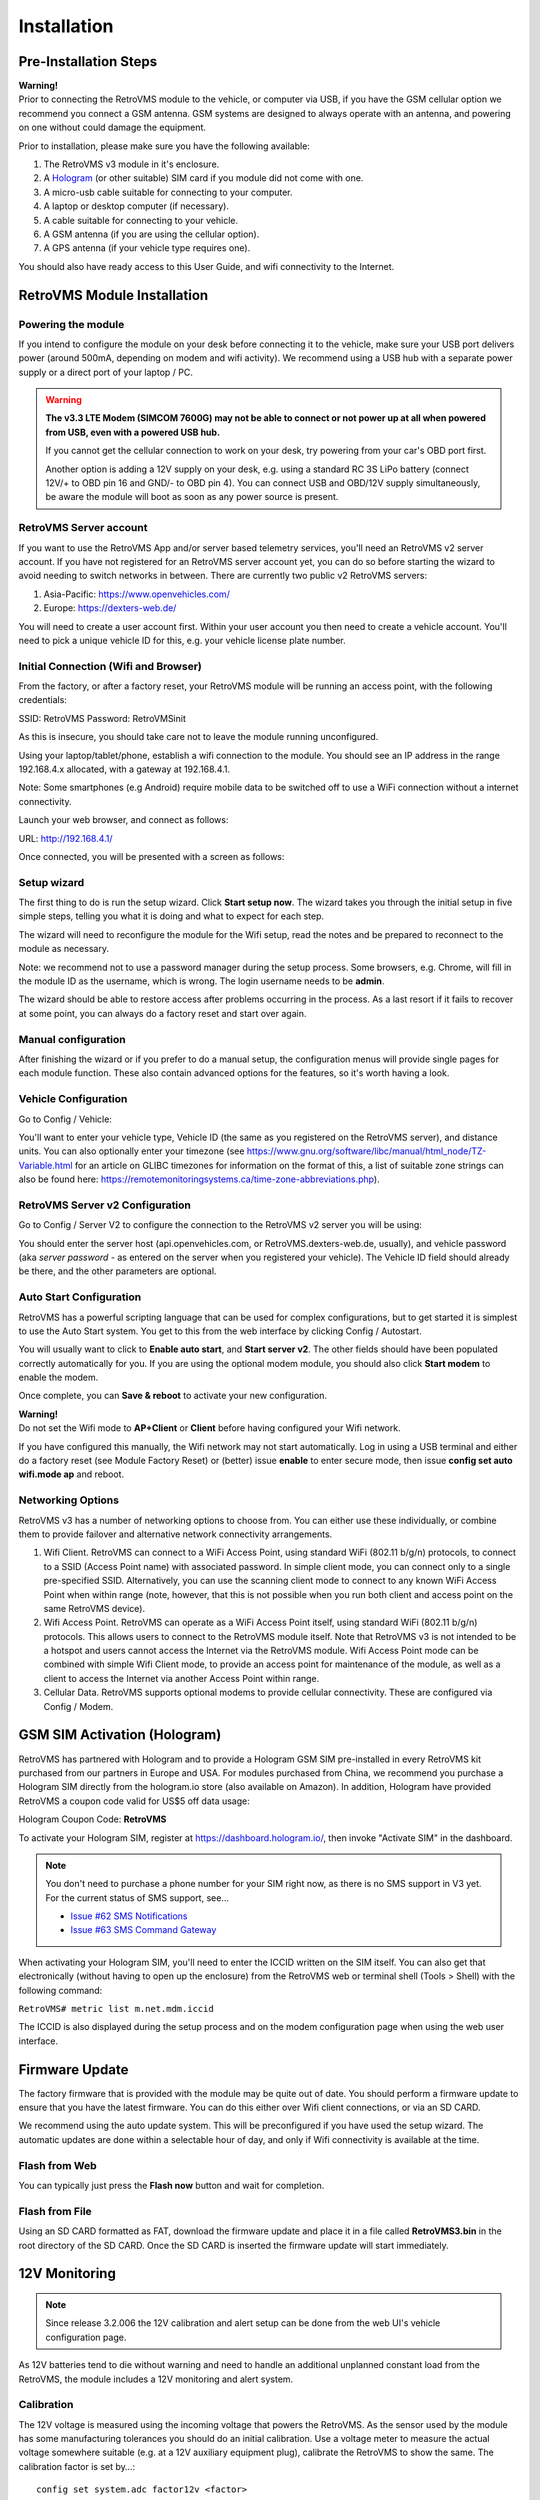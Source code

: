 ============
Installation
============

----------------------
Pre-Installation Steps
----------------------

.. image:: warning.png
  :width: 100px
  :align: left

| **Warning!**
| Prior to connecting the RetroVMS module to the vehicle, or computer via USB, if you have the GSM cellular option we recommend you connect a GSM antenna. GSM systems are designed to always operate with an antenna, and powering on one without could damage the equipment.

Prior to installation, please make sure you have the following available:

#. The RetroVMS v3 module in it's enclosure.
#. A `Hologram <https://hologram.io>`_ (or other suitable) SIM card if you module did not come with one.
#. A micro-usb cable suitable for connecting to your computer.
#. A laptop or desktop computer (if necessary).
#. A cable suitable for connecting to your vehicle.
#. A GSM antenna (if you are using the cellular option).
#. A GPS antenna (if your vehicle type requires one).



You should also have ready access to this User Guide, and wifi connectivity to the Internet.

------------------------
RetroVMS Module Installation
------------------------

^^^^^^^^^^^^^^^^^^^
Powering the module
^^^^^^^^^^^^^^^^^^^

If you intend to configure the module on your desk before connecting it to the vehicle, make sure your USB port delivers power (around 500mA, depending on modem and wifi activity). We recommend using a USB hub with a separate power supply or a direct port of your laptop / PC.

.. warning::
  **The v3.3 LTE Modem (SIMCOM 7600G) may not be able to connect or not power up at all
  when powered from USB, even with a powered USB hub.**
  
  If you cannot get the cellular connection to work on your desk, try powering from your
  car's OBD port first.
  
  Another option is adding a 12V supply on your desk, e.g. using a standard RC 3S LiPo battery
  (connect 12V/+ to OBD pin 16 and GND/- to OBD pin 4). You can connect USB and OBD/12V supply
  simultaneously, be aware the module will boot as soon as any power source is present.


^^^^^^^^^^^^^^^^^^^
RetroVMS Server account
^^^^^^^^^^^^^^^^^^^

If you want to use the RetroVMS App and/or server based telemetry services, you'll need an RetroVMS v2 server account. If you have not registered for an RetroVMS server account yet, you can do so before starting the wizard to avoid needing to switch networks in between. There are currently two public v2 RetroVMS servers:

#. Asia-Pacific: https://www.openvehicles.com/

#. Europe:	https://dexters-web.de/

You will need to create a user account first. Within your user account you then need to create a vehicle account. You'll need to pick a unique vehicle ID for this, e.g. your vehicle license plate number.

^^^^^^^^^^^^^^^^^^^^^^^^^^^^^^^^^^^^^
Initial Connection (Wifi and Browser)
^^^^^^^^^^^^^^^^^^^^^^^^^^^^^^^^^^^^^

From the factory, or after a factory reset, your RetroVMS module will be running an access point, with the following credentials:

SSID:		RetroVMS
Password:	RetroVMSinit

As this is insecure, you should take care not to leave the module running unconfigured.

Using your laptop/tablet/phone, establish a wifi connection to the module. You should see an IP address in the range 192.168.4.x allocated, with a gateway at 192.168.4.1.

Note: Some smartphones (e.g Android) require mobile data to be switched off to use a WiFi connection without a internet connectivity.

Launch your web browser, and connect as follows:

URL:		http://192.168.4.1/

Once connected, you will be presented with a screen as follows:

.. image:: setup1.jpg

^^^^^^^^^^^^
Setup wizard
^^^^^^^^^^^^

The first thing to do is run the setup wizard. Click **Start setup now**. The wizard takes you through the initial setup in five simple steps, telling you what it is doing and what to expect for each step.

.. image:: setup2.jpg

The wizard will need to reconfigure the module for the Wifi setup, read the notes and be prepared to reconnect to the module as necessary.

Note: we recommend not to use a password manager during the setup process. Some browsers, e.g. Chrome, will fill in the module ID as the username, which is wrong. The login username needs to be **admin**.

The wizard should be able to restore access after problems occurring in the process. As a last resort if it fails to recover at some point, you can always do a factory reset and start over again.

^^^^^^^^^^^^^^^^^^^^
Manual configuration
^^^^^^^^^^^^^^^^^^^^

After finishing the wizard or if you prefer to do a manual setup, the configuration menus will provide single pages for each module function. These also contain advanced options for the features, so it's worth having a look.

.. _installation-vehicle-configuration:

^^^^^^^^^^^^^^^^^^^^^
Vehicle Configuration
^^^^^^^^^^^^^^^^^^^^^

Go to Config / Vehicle:

.. image:: setup3.jpg

You'll want to enter your vehicle type, Vehicle ID (the same as you registered on the RetroVMS server), and distance units. You can also optionally enter your timezone (see https://www.gnu.org/software/libc/manual/html_node/TZ-Variable.html for an article on GLIBC timezones for information on the format of this, a list of suitable zone strings can also be found here: https://remotemonitoringsystems.ca/time-zone-abbreviations.php).

^^^^^^^^^^^^^^^^^^^^^^^^^^^^
RetroVMS Server v2 Configuration
^^^^^^^^^^^^^^^^^^^^^^^^^^^^

Go to Config / Server V2 to configure the connection to the RetroVMS v2 server you will be using:

.. image:: setup4.jpg

You should enter the server host (api.openvehicles.com, or RetroVMS.dexters-web.de, usually), and vehicle password (aka *server password* - as entered on the server when you registered your vehicle). The Vehicle ID field should already be there, and the other parameters are optional.

^^^^^^^^^^^^^^^^^^^^^^^^
Auto Start Configuration
^^^^^^^^^^^^^^^^^^^^^^^^

RetroVMS has a powerful scripting language that can be used for complex configurations, but to get started it is simplest to use the Auto Start system. You get to this from the web interface by clicking Config / Autostart.

.. image:: setup5.jpg

You will usually want to click to **Enable auto start**, and **Start server v2**. The other fields should have been populated correctly automatically for you. If you are using the optional modem module, you should also click **Start modem** to enable the modem.

Once complete, you can **Save & reboot** to activate your new configuration.

.. image:: warning.png
  :width: 100px
  :align: left

| **Warning!**
| Do not set the Wifi mode to **AP+Client** or **Client** before having configured your Wifi network.

If you have configured this manually, the Wifi network may not start automatically. Log in using a USB terminal and either do a factory reset (see Module Factory Reset) or (better) issue **enable** to enter secure mode, then issue **config set auto wifi.mode ap** and reboot.

^^^^^^^^^^^^^^^^^^
Networking Options
^^^^^^^^^^^^^^^^^^

RetroVMS v3 has a number of networking options to choose from. You can either use these individually, or combine them to provide failover and alternative network connectivity arrangements.

#. Wifi Client. RetroVMS can connect to a WiFi Access Point, using standard WiFi (802.11 b/g/n) protocols, to connect to a SSID (Access Point name) with associated password. In simple client mode, you can connect only to a single pre-specified SSID. Alternatively, you can use the scanning client mode to connect to any known WiFi Access Point when within range (note, however, that this is not possible when you run both client and access point on the same RetroVMS device).

#. Wifi Access Point. RetroVMS can operate as a WiFi Access Point itself, using standard WiFi (802.11 b/g/n) protocols. This allows users to connect to the RetroVMS module itself. Note that RetroVMS v3 is not intended to be a hotspot and users cannot access the Internet via the RetroVMS module. Wifi Access Point mode can be combined with simple Wifi Client mode, to provide an access point for maintenance of the module, as well as a client to access the Internet via another Access Point within range.

#. Cellular Data. RetroVMS supports optional modems to provide cellular connectivity. These are configured via Config / Modem.

-----------------------------
GSM SIM Activation (Hologram)
-----------------------------

RetroVMS has partnered with Hologram and to provide a Hologram GSM SIM pre-installed in every RetroVMS kit purchased from our partners in Europe and USA. For modules purchased from China, we recommend you purchase a Hologram SIM directly from the hologram.io store (also available on Amazon). In addition, Hologram have provided RetroVMS a coupon code valid for US$5 off data usage:

Hologram Coupon Code: **RetroVMS**

To activate your Hologram SIM, register at https://dashboard.hologram.io/, then invoke "Activate SIM" in the dashboard.

.. note::
  You don't need to purchase a phone number for your SIM right now, as there is no SMS support in V3 yet.
  For the current status of SMS support, see…

  - `Issue #62 SMS Notifications <https://github.com/openvehicles/Open-Vehicle-Monitoring-System-3/issues/62>`_
  - `Issue #63 SMS Command Gateway <https://github.com/openvehicles/Open-Vehicle-Monitoring-System-3/issues/63>`_

When activating your Hologram SIM, you'll need to enter the ICCID written on the SIM itself. You can also get that electronically (without having to open up the enclosure) from the RetroVMS web or terminal shell (Tools > Shell) with the following command:

``RetroVMS# metric list m.net.mdm.iccid``

The ICCID is also displayed during the setup process and on the modem configuration page when using the web user interface.

.. image:: setup6.jpg

---------------
Firmware Update
---------------

.. image:: warning.png
  :width: 100px
  :align: left

The factory firmware that is provided with the module may be quite out of date. You should perform a firmware update to ensure that you have the latest firmware. You can do this either over Wifi client connections, or via an SD CARD.

We recommend using the auto update system. This will be preconfigured if you have used the setup wizard. The automatic updates are done within a selectable hour of day, and only if Wifi connectivity is available at the time.

^^^^^^^^^^^^^^
Flash from Web
^^^^^^^^^^^^^^

.. image:: setup7.png

You can typically just press the **Flash now** button and wait for completion.

^^^^^^^^^^^^^^^
Flash from File
^^^^^^^^^^^^^^^

Using an SD CARD formatted as FAT, download the firmware update and place it in a file called **RetroVMS3.bin** in the root directory of the SD CARD. Once the SD CARD is inserted the firmware update will start immediately.

--------------
12V Monitoring
--------------

.. note::
  Since release 3.2.006 the 12V calibration and alert setup can be done from the
  web UI's vehicle configuration page.

As 12V batteries tend to die without warning and need to handle an additional unplanned constant 
load from the RetroVMS, the module includes a 12V monitoring and alert system.


^^^^^^^^^^^
Calibration
^^^^^^^^^^^

The 12V voltage is measured using the incoming voltage that powers the RetroVMS. As the sensor used 
by the module has some manufacturing tolerances you should do an initial calibration. Use a 
voltage meter to measure the actual voltage somewhere suitable (e.g. at a 12V auxiliary equipment 
plug), calibrate the RetroVMS to show the same. The calibration factor is set by…::

  config set system.adc factor12v <factor>

Calculate the <factor> using: ``oldFactor * (displayedVoltage / actualVoltage)``

  * oldFactor is the old value set. If you have not changed it yet it is ``195.7``.
  * displayedVoltage is the Voltage as displayed by the RetroVMS.
  * actualVoltage is the Voltage as measured by hand using a voltmeter.

The voltage is read once per second and smoothed over 5 samples, so after changing the factor, wait 
5-10 seconds for the new reading to settle.


^^^^^^^^^^^^^
Configuration
^^^^^^^^^^^^^

The default 12V reference voltage (= fully charged & calmed down voltage level) can be set by…::

  config set vehicle 12v.ref <voltage>

This config value initializes metric ``v.b.12v.voltage.ref`` on boot. The metric will then be 
updated automatically if your vehicle supports the ``v.e.charging12v`` flag. The measured reference 
voltage reflects the health of the 12V battery and serves as the reference for the 12V alert, if 
it's higher than the configured default.

The 12V alert threshold can be set by…::

  config set vehicle 12v.alert <voltagediff>

The 12V alert threshold is defined by a relative value to the 12v reference voltage. If the actual 
12V reading drops below ``12v.ref - 12v.alert``, the 12V alert is raised.

The default reference voltage is 12.6V, the default alert threshold 1.6V, so the alert will be 
triggered if the voltage drops below 11.0V. This is suitable for standard lead-acid type batteries. 
If you've got another chemistry, change the values accordingly.


^^^^^^^^^^^^^^^
Related Metrics
^^^^^^^^^^^^^^^

===================== ============= =======
Metric                Example Value Meaning
===================== ============= =======
v.b.12v.current       0.6A          Momentary current level at the 12V battery
v.b.12v.voltage       13.28V        Momentary voltage level at the 12V battery
v.b.12v.voltage.ref   12.51V        Reference voltage of the fully charged & calmed down 12V battery
v.b.12v.voltage.alert no            If the 12V critical alert is active (yes/no).
v.e.charging12v       yes           If the 12V battery is charging or not (yes/no)
===================== ============= =======

^^^^^^^^^^^^^^
Related Events
^^^^^^^^^^^^^^

=================================== ========= =======
Event                               Data      Purpose
=================================== ========= =======
vehicle.alert.12v.on                          12V system voltage is below alert threshold
vehicle.alert.12v.off                         12V system voltage has recovered
vehicle.charge.12v.start                      Vehicle 12V battery is charging
vehicle.charge.12v.stop                       Vehicle 12V battery has stopped charging
=================================== ========= =======

